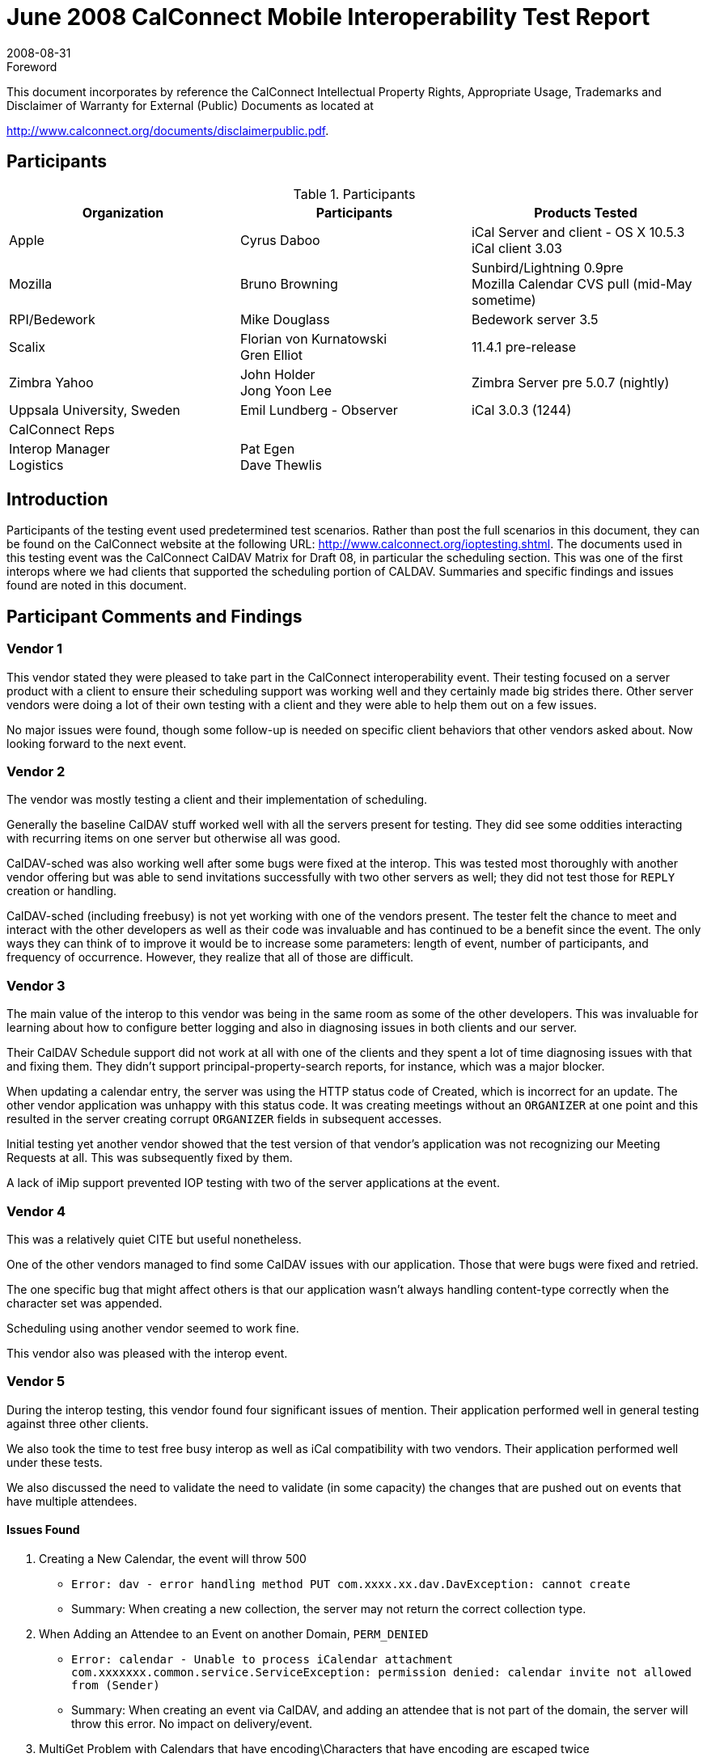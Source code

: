 = June 2008 CalConnect Mobile Interoperability Test Report
:docnumber: 0804
:copyright-year: 2008
:language: en
:doctype: administrative
:edition: 1.3
:status: published
:revdate: 2008-08-31
:published-date: 2008-08-31
:technical-committee: IOPTEST
:mn-document-class: cc
:mn-output-extensions: xml,html,pdf,rxl
:local-cache-only:
:fullname: Patricia Egen
:role: author
:fullname_2: Bruno Browning
:role_2: author
:fullname_3: Cyrus Daboo
:role_3: author
:fullname_4: Mike Douglass
:role_4: author
:fullname_5: Gren Elliot
:role_5: author
:fullname_6: John Holder
:role_6: author
:fullname_7: Florian von Kurnatowski
:role_7: author
:fullname_8: Emil Lundberg
:role_8: author
:fullname_9: Jong Yoon Lee
:role_9: author

.Foreword

This document incorporates by reference the CalConnect Intellectual Property Rights,
Appropriate Usage, Trademarks and Disclaimer of Warranty for External (Public)
Documents as located at

http://www.calconnect.org/documents/disclaimerpublic.pdf.

== Participants

.Participants
[options=header,cols="a,a,a"]
|===
| Organization | Participants | Products Tested
| Apple | Cyrus Daboo | iCal Server and client - OS X 10.5.3 +
iCal client 3.03
| Mozilla | Bruno Browning | Sunbird/Lightning 0.9pre +
Mozilla Calendar CVS pull (mid-May sometime)
| RPI/Bedework | Mike Douglass | Bedework server 3.5
| Scalix | Florian von Kurnatowski +
Gren Elliot | 11.4.1 pre-release
| Zimbra Yahoo | John Holder +
Jong Yoon Lee | Zimbra Server pre 5.0.7 (nightly)
| Uppsala University, Sweden | Emil Lundberg - Observer | iCal 3.0.3 (1244)
| CalConnect Reps | |
| Interop Manager +
Logistics | Pat Egen +
Dave Thewlis |
|===

== Introduction

Participants of the testing event used predetermined test scenarios. Rather than post the full scenarios in
this document, they can be found on the CalConnect website at the following URL:
http://www.calconnect.org/ioptesting.shtml. The documents used in this testing event was the CalConnect
CalDAV Matrix for Draft 08, in particular the scheduling section. This was one of the first interops where
we had clients that supported the scheduling portion of CALDAV. Summaries and specific findings and
issues found are noted in this document.

== Participant Comments and Findings

=== Vendor 1

This vendor stated they were pleased to take part in the CalConnect interoperability event. Their testing
focused on a server product with a client to ensure their scheduling support was working well and they
certainly made big strides there. Other server vendors were doing a lot of their own testing with a client
and they were able to help them out on a few issues.

No major issues were found, though some follow-up is needed on specific client behaviors that other
vendors asked about. Now looking forward to the next event.

=== Vendor 2

The vendor was mostly testing a client and their implementation of scheduling.

Generally the baseline CalDAV stuff worked well with all the servers present for testing. They did see
some oddities interacting with recurring items on one server but otherwise all was good.

CalDAV-sched was also working well after some bugs were fixed at the interop. This was tested most
thoroughly with another vendor offering but was able to send invitations successfully with two other
servers as well; they did not test those for `REPLY` creation or handling.

CalDAV-sched (including freebusy) is not yet working with one of the vendors present. The tester felt the
chance to meet and interact with the other developers as well as their code was invaluable and has
continued to be a benefit since the event. The only ways they can think of to improve it would be to
increase some parameters: length of event, number of participants, and frequency of occurrence.
However, they realize that all of those are difficult.

=== Vendor 3

The main value of the interop to this vendor was being in the same room as some of the other
developers. This was invaluable for learning about how to configure better logging and also in diagnosing
issues in both clients and our server.

Their CalDAV Schedule support did not work at all with one of the clients and they spent a lot of time
diagnosing issues with that and fixing them. They didn't support principal-property-search reports, for
instance, which was a major blocker.

When updating a calendar entry, the server was using the HTTP status code of Created, which is
incorrect for an update. The other vendor application was unhappy with this status code. It was creating
meetings without an `ORGANIZER` at one point and this resulted in the server creating corrupt
`ORGANIZER` fields in subsequent accesses.

Initial testing yet another vendor showed that the test version of that vendor's application was not
recognizing our Meeting Requests at all. This was subsequently fixed by them.

A lack of iMip support prevented IOP testing with two of the server applications at the event.

=== Vendor 4

This was a relatively quiet CITE but useful nonetheless.

One of the other vendors managed to find some CalDAV issues with our application. Those that were
bugs were fixed and retried.

The one specific bug that might affect others is that our application wasn't always handling content-type
correctly when the character set was appended.

Scheduling using another vendor seemed to work fine.

This vendor also was pleased with the interop event.

=== Vendor 5

During the interop testing, this vendor found four significant issues of mention. Their application
performed well in general testing against three other clients.

We also took the time to test free busy interop as well as iCal compatibility with two vendors. Their
application performed well under these tests.

We also discussed the need to validate the need to validate (in some capacity) the changes that are
pushed out on events that have multiple attendees.

==== Issues Found

. Creating a New Calendar, the event will throw 500
** `Error: dav - error handling method PUT com.xxxx.xx.dav.DavException: cannot create`
** Summary: When creating a new collection, the server may not return the correct collection type.
. When Adding an Attendee to an Event on another Domain, `PERM_DENIED`
** `Error: calendar - Unable to process iCalendar attachment`
`com.xxxxxxx.common.service.ServiceException: permission denied: calendar invite not allowed from (Sender)`
** Summary: When creating an event via CalDAV, and adding an attendee that is not part of the
domain, the server will throw this error. No impact on delivery/event.
. MultiGet Problem with Calendars that have encoding\Characters that have encoding are escaped twice
** `Error: <status>HTTP/1.1 404 Not Found</status>`
** Summary: When using multiget clients and/or if user's have calendars that have names that have
characters that must be encoded, the calendar isn't visible.
. Validation of incoming iMIP messages and calendar `SPAM`
** Error: None, but impact is invalidated users can edit/change events; unscrupulous individuals can
add spam events to calendars, unchecked.

=== A Neutral Observer

It is common for us to have observers to the interop. This time the observer chose to actually do some
"neutral testing" on their own. These are their comments.

This organization is interested in implementing a university-wide (and possibly inter-university)
calendaring service to complement the web, e-mail, and other services (IM also coming), so we are
interested in calendaring standards for two reasons:

. Can we hope to implement open and common standards for calendaring usable by multiple clients
and/or are there third party vendors that can offer this capability, as well as interacting with proprietary
protocols?
. If so, we are (or should be) willing to contribute to the evolution of such standards, to the best of our
ability.

Generally, the IOP event was a rewarding exercise, stressing our own test environment (iCal server) as
well as different vendors' servers and taking part in the discussions that followed. As discussed with the
Executive Director previously, we will consider joining either as an individual university.

== Summary

While the event was smaller than usual, this was our first event where we were able to test scheduling
with CALDAV clients. Several vendors tested client and server scheduling.

Several items were uncovered and generally it was very successful. As usual, it would be nice to have
more time.

We are continuing our work on a virtual testing environment to enable ongoing, interim testing via the
internet to public servers. This will improve the ability to test more applications during our onsite testing
events.

Thank you to all the participants and their willingness to take time out of busy schedules to help
CalConnect forward the usage of calendaring standards.

Respectfully submitted by Pat Egen, CalConnect Interop Manager.

[appendix]
== Uppsala University, Sweden

[cols="a,a,a,a,a,a,a,a",options=header,headerrows=2]
|===
5+^| Servers 2.2+| P = Pass / F = Fail / N = Not supported (by client) .2+| Comments
| One | Two | Three | Four | Five

| | | | | h| 1. h| Event creation. |
| p | | p | p | p | 1.1. | Create new single-instance meeting titled "Meeting 1.1" with the location "Durham". |
| p | | p | p | p | 1.2. | Create new meeting titled "Meeting 1.2" recurring every Monday from 10:00 AM to 11:00 AM for 4 weeks. |
| p* | | p | p** | p | 1.3. | Create new single-instance meeting titled "Meeting 1.3" with 2 other attendees. | &#42; & &#42;&#42; No cuaddr to test with, used CalDAV1 & CalDAV2, got '?'. Could use iMIP, and update status though email. NB: for iMip, e-mail address of sender/organizer must match cuaddr (problem w/ many e-mail addresses configured on either client)
| p | | p | p | p | 1.4. | Create new single-instance meeting titled "Meeting 1.4" with an alarm set to trigger 15 minutes prior to the schedule time of the meeting. |
| | | | | h| 2. h| Event modification |
| p | | p | p | p | 2.1. | Modify the title of meeting "Meeting 1.1" to "Meeting 1.1bis". |
| p | | p | p | p | 2.2. | Modify the location of the meeting "Meeting 1.1bis" to "Seattle bis". |
| p | | p | p | p | 2.3. | Reschedule meeting "Meeting 1.1bis" to the next day. |
| p | | p | p | p | 2.4. | Add an attendee to "Meeting 1.1bis". |
| p | | p | p | p | 2.5. | Add an alarm to "Meeting 1.1bis". |
| p | | p | p | p | 2.6. | Modify the title of the 1st instance of the recurring meeting created in 1.2. |
| p | | p** | p | p | 2.7. | Modify the participation status of the 1st attendee in meeting 1.3 to `DECLINED`. | &#42;&#42; iMIP broken on test server.
| p | | p | p | p | 2.8. | Cancel the 4th instance of the recurring meeting created in 1.2. |
| p | | p | p | p | 2.9. | One client changes "Meeting 1.1bis" to a different time, second client 'refreshes' its display to see the modification. |
| | | | | h| 4. h| Event deletion |
| p | | p | p | p | 4.1. | Delete a single non-recurring meeting. |
| p | | p | p | p | 4.2. | Delete a single recurring meeting with no overridden instances. |
| p | | p | p | p | 4.3. | Delete a single recurring meeting with overridden instances. | Deleting all instances, even those that are already deleted.
| p | | p | p | p* | 4.4. | Delete a non-overridden instance of a recurring meeting. | The FIRST time (only) a single but repeated instance is deleted, it comes back!
| n | | n | n | n | 4.5. | Delete an overridden instance of a recurring meeting. |
| | | | | h| 5. h| Access Control |
| *n* | | *n* | *n* | n | 5.1. | View access control details on current user's main calendar. |
| *n* | | *n* | *n* | n | 5.2. | Change access control details on current user's main calendar to add another user with read-only access. Verify that other user can view the calendar but not change it. |
| *n* | | *n* | *n* | n | 5.3. | Change access control details on current user's main calendar to add another user with read-write access. Verify that other user can view the calendar and change it. Verify that changes done by one user are seen by the other. |
| *n* | | *n* | *n* | n | 5.4. | Remove another user's access to the current user's main calendar and verify they can no longer access the calendar. |
| | | | | h| 6 h| Calendar Management |
| n | | n | n | n | 6.1 | Browse the list of calendars on the server, including the current user's personal calendars. |
| p* | | p | p | p | 6.2 | Create a new calendar in the current user's personal calendar space. | &#42; Can create calendar, but it not writable. Will do after restart of client. Bug fixed in server!
| n | | n | n | n | 6.3 | Create a regular collection in the current user's personal calendar space. |
| n | | n | n | n | 6.4 | Create a new calendar inside the collection created in 6.3. |
| p | | p | p | p | 6.5 | Delete the calendar created in 6.2. |
| n | | n | n | n | 6.6 | Delete the collection created in 6.3. |
|===
